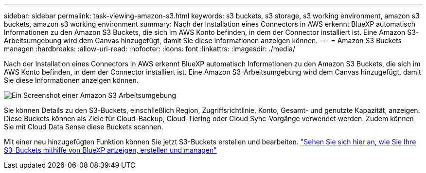 ---
sidebar: sidebar 
permalink: task-viewing-amazon-s3.html 
keywords: s3 buckets, s3 storage, s3 working environment, amazon s3 buckets, amazon s3 working environment 
summary: Nach der Installation eines Connectors in AWS erkennt BlueXP automatisch Informationen zu den Amazon S3 Buckets, die sich im AWS Konto befinden, in dem der Connector installiert ist. Eine Amazon S3-Arbeitsumgebung wird dem Canvas hinzugefügt, damit Sie diese Informationen anzeigen können. 
---
= Amazon S3 Buckets managen
:hardbreaks:
:allow-uri-read: 
:nofooter: 
:icons: font
:linkattrs: 
:imagesdir: ./media/


[role="lead"]
Nach der Installation eines Connectors in AWS erkennt BlueXP automatisch Informationen zu den Amazon S3 Buckets, die sich im AWS Konto befinden, in dem der Connector installiert ist. Eine Amazon S3-Arbeitsumgebung wird dem Canvas hinzugefügt, damit Sie diese Informationen anzeigen können.

image:screenshot-amazon-s3-we.png["Ein Screenshot einer Amazon S3 Arbeitsumgebung"]

Sie können Details zu den S3-Buckets, einschließlich Region, Zugriffsrichtlinie, Konto, Gesamt- und genutzte Kapazität, anzeigen. Diese Buckets können als Ziele für Cloud-Backup, Cloud-Tiering oder Cloud Sync-Vorgänge verwendet werden. Zudem können Sie mit Cloud Data Sense diese Buckets scannen.

Mit einer neu hinzugefügten Funktion können Sie jetzt S3-Buckets erstellen und bearbeiten. https://docs.netapp.com/us-en/bluexp-s3-storage/index.html["Sehen Sie sich hier an, wie Sie Ihre S3-Buckets mithilfe von BlueXP anzeigen, erstellen und managen"^]
